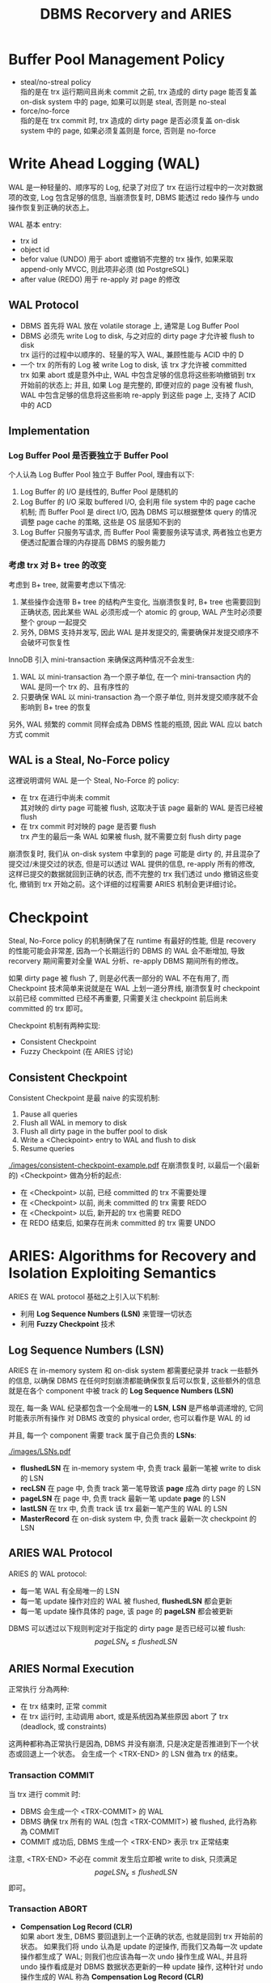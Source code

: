 #+title: DBMS Recorvery and ARIES
* Buffer Pool Management Policy
 * steal/no-streal policy \\
   指的是在 trx 运行期间且尚未 commit 之前, trx 造成的 dirty page 能否复盖 on-disk system 中的 page, 如果可以则是 steal, 否则是 no-steal
 * force/no-force \\
   指的是在 trx commit 时, trx 造成的 dirty page 是否必须复盖 on-disk system 中的 page, 如果必须复盖则是 force, 否则是 no-force
* Write Ahead Logging (WAL)
WAL 是一种轻量的、顺序写的 Log, 纪录了对应了 trx 在运行过程中的一次对数据项的改变, Log 包含足够的信息, 当崩溃恢复时, DBMS 能透过 redo 操作与 undo 操作恢复到正确的状态上。

WAL 基本 entry:
 * trx id
 * object id
 * befor value (UNDO)
   用于 abort 或撤销不完整的 trx 操作, 如果采取 append-only MVCC, 则此项非必须 (如 PostgreSQL)
 * after value (REDO)
   用于 re-apply 对 page 的修改
** WAL Protocol
 * DBMS 首先将 WAL 放在 volatile storage 上, 通常是 Log Buffer Pool
 * DBMS 必须先 write Log to disk, 与之对应的 dirty page 才允许被 flush to disk \\
   trx 运行的过程中以顺序的、轻量的写入 WAL, 兼顾性能与 ACID 中的 D
 * 一个 trx 的所有的 Log 被 write Log to disk, 该 trx 才允许被 committed \\
   trx 如果 abort 或是意外中止, WAL 中包含足够的信息将这些影响撤销到 trx 开始前的状态上; 并且, 如果 Log 是完整的, 即便对应的 page 没有被 flush, WAL 中包含足够的信息将这些影响 re-apply 到这些 page 上, 支持了 ACID 中的 ACD
** Implementation
*** Log Buffer Pool 是否要独立于 Buffer Pool
个人认為 Log Buffer Pool 独立于 Buffer Pool, 理由有以下:
 1. Log Buffer 的 I/O 是线性的, Buffer Pool 是随机的
 2. Log Buffer 的 I/O 采取 buffered I/O, 会利用 file system 中的 page cache 机制; 而 Buffer Pool 是 direct I/O, 因為 DBMS 可以根据整体 query 的情况调整 page cache 的策略, 这些是 OS 层感知不到的
 3. Log Buffer 只服务写请求, 而 Buffer Pool 需要服务读写请求, 两者独立也更方便透过配置合理的内存提高 DBMS 的服务能力
*** 考虑 trx 对 B+ tree 的改变
考虑到 B+ tree, 就需要考虑以下情况:
 1. 某些操作会连带 B+ tree 的结构产生变化, 当崩溃恢复时, B+ tree 也需要回到正确状态, 因此某些 WAL 必须形成一个 atomic 的 group, WAL 产生时必须要整个 group 一起提交
 2. 另外, DBMS 支持并发写, 因此 WAL 是并发提交的, 需要确保并发提交顺序不会破坏可恢复性

InnoDB 引入 mini-transaction 来确保这两种情况不会发生:
 1. WAL 以 mini-transaction 為一个原子单位, 在一个 mini-transaction 内的 WAL 是同一个 trx 的、且有序性的
 2. 只要确保 WAL 以 mini-transaction 為一个原子单位, 则并发提交顺序就不会影响到 B+ tree 的恢复

另外, WAL 频繁的 commit 同样会成為 DBMS 性能的瓶颈, 因此 WAL 应以 batch 方式 commit
** WAL is a Steal, No-Force policy
这裡说明谓何 WAL 是一个 Steal, No-Force 的 policy:
 * 在 trx 在进行中尚未 commit \\
   其对映的 dirty page 可能被 flush, 这取决于该 page 最新的 WAL 是否已经被 flush
 * 在 trx commit 时对映的 page 是否要 flush \\
   trx 产生的最后一条 WAL 如果被 flush, 就不需要立刻 flush dirty page

崩溃恢复时, 我们从 on-disk system 中拿到的 page 可能是 dirty 的, 并且混杂了提交过/未提交过的状态, 但是可以透过 WAL 提供的信息, re-apply 所有的修改, 这样已提交的数据就回到正确的状态, 而不完整的 trx 我们透过 undo 撤销这些变化, 撤销到 trx 开始之前。这个详细的过程需要 ARIES 机制会更详细讨论。

* Checkpoint
Steal, No-Force policy 的机制确保了在 runtime 有最好的性能, 但是 recovery 的性能可能会非常差, 因為一个长期运行的 DBMS 的 WAL 会不断增加, 导致 recorvery 期间需要对全量 WAL 分析、re-apply DBMS 期间所有的修改。

如果 dirty page 被 flush 了, 则是必代表一部分的 WAL 不在有用了, 而 Checkpoint 技术简单来说就是在 WAL 上划一道分界线, 崩溃恢复时 checkpoint 以前已经 committed 已经不再重要, 只需要关注 checkpoint 前后尚未 committed 的 trx 即可。

Checkpoint 机制有两种实现:
 * Consistent Checkpoint
 * Fuzzy Checkpoint (在 ARIES 讨论)
** Consistent Checkpoint
Consistent Checkpoint 是最 naive 的实现机制:
 1. Pause all queries
 2. Flush all WAL in memory to disk
 3. Flush all dirty page in the buffer pool to disk
 4. Write a <Checkpoint> entry to WAL and flush to disk
 5. Resume queries
#+ATTR_ORG: :width 60% :page 1
[[./images/consistent-checkpoint-example.pdf]]
在崩溃恢复时, 以最后一个(最新的) <Checkpoint> 做為分析的起点:
 * 在 <Checkpoint> 以前, 已经 committed 的 trx 不需要处理
 * 在 <Checkpoint> 以前, 尚未 committed 的 trx 需要 REDO
 * 在 <Checkpoint> 以后, 新开起的 trx 也需要 REDO
 * 在 REDO 结束后, 如果存在尚未 committed 的 trx 需要 UNDO
* ARIES: Algorithms for Recovery and Isolation Exploiting Semantics
ARIES 在 WAL protocol 基础之上引入以下机制:
 * 利用 *Log Sequence Numbers (LSN)* 来管理一切状态
 * 利用 *Fuzzy Checkpoint* 技术
** Log Sequence Numbers (LSN)
ARIES 在 in-memory system 和 on-disk system 都需要纪录并 track 一些额外的信息, 以确保 DBMS 在任何时刻崩溃都能确保恢复后可以恢复, 这些额外的信息就是在各个 component 中被 track 的 *Log Sequence Numbers (LSN)*

现在, 每一条 WAL 纪录都包含一个全局唯一的 *LSN*, *LSN* 是严格单调递增的, 它同时能表示所有操作 对 DBMS 改变的 physical order, 也可以看作是 WAL 的 id

并且, 每一个 component 需要 track 属于自己负责的 *LSNs*:
#+ATTR_ORG: :width 60% :page 1
[[./images/LSNs.pdf]]
 * *flushedLSN* 在 in-memory system 中, 负责 track 最新一笔被 write to disk 的 LSN
 * *recLSN* 在 page 中, 负责 track 第一笔导致该 *page* 成為 dirty page 的 LSN
 * *pageLSN* 在 page 中, 负责 track 最新一笔 update *page* 的 LSN
 * *lastLSN* 在 trx 中, 负责 track 该 trx 最新一笔产生的 WAL 的 LSN
 * *MasterRecord* 在 on-disk system 中, 负责 track 最新一次 checkpoint 的 LSN
** ARIES WAL Protocol
ARIES 的 WAL protocol:
 * 每一笔 WAL 有全局唯一的 LSN
 * 每一笔 update 操作对应的 WAL 被 flushed, *flushedLSN* 都会更新
 * 每一笔 update 操作具体的 page, 该 page 的 *pageLSN* 都会被更新

DBMS 可以透过以下规则判定对于指定的 dirty page 是否已经可以被 flush:
$$pageLSN_{x} \leq flushedLSN$$
** ARIES Normal Execution
正常执行 分為两种:
 * 在 trx 结束时, 正常 commit
 * 在 trx 运行时, 主动调用 abort, 或是系统因為某些原因 abort 了 trx (deadlock, 或 constraints)

这两种都称為正常执行是因為, DBMS 并没有崩溃, 只是决定是否推进到下一个状态或回退上一个状态。 会生成一个 <TRX-END> 的 LSN 做為 trx 的结束。
*** Transaction COMMIT
当 trx 进行 commit 时:
 * DBMS 会生成一个 <TRX-COMMIT> 的 WAL
 * DBMS 确保 trx 所有的 WAL (包含 <TRX-COMMIT>) 被 flushed, 此行為称為 COMMIT
 * COMMIT 成功后, DBMS 生成一个 <TRX-END> 表示 trx 正常结束
注意, <TRX-END> 不必在 commit 发生后立即被 write to disk, 只须满足 $$pageLSN_{x} \leq flushedLSN$$ 即可。
*** Transaction ABORT
 * *Compensation Log Record (CLR)* \\
   如果 abort 发生, DBMS 要回退到上一个正确的状态, 也就是回到 trx 开始前的状态。 如果我们将 undo 认為是 update 的逆操作, 而我们又為每一次 update 操作都生成了 WAL; 则我们也应该為每一次 undo 操作生成 WAL, 并且将 undo 操作看成是对 DBMS 数据状态更新的一种 update 操作, 这种针对 undo 操作生成的 WAL 称為 *Compensation Log Record (CLR)*
 * *prevLSN* \\
   由于 CLR 是由 DBMS 生成的, DBMS 要透过根据 WAL 中的 *befor value* 去构造 CLR。 在只有一个 trx 执行的情况下, 只需要沿著 WAL 逆序扫描就可以构造对应的 CLR, 但是在支持并发的 DBMS 下无法这样做, 因此对于 WAL, 需要额外纪录 *prevLSN* 来指向前一笔 WAL (应该是一个 offset), 这样在构造 CLR 后可以透过 *prevLSN* 找到下一笔需要构造 CLR 的 WAL
 * *UndoNext* \\
   生成 CLR 时, 会将对应 WAL 的 *prevLSN* 纪录為 CLR 的 *UndoNext*, 这样在 WAL 形成一个 doubly linked list 结构

在 trx 进行 abort 时:
 * 生成一个 <TRX-ABORT> 的 WAL
 * 沿著 *prevLSN* 对 WAL 生成对应的 CLR
 * 透过 WAL 的 *befor value* 恢复 undone 的值
 * 当 *prevLSN* 指向 null 时说明 abort 结束, 此时 DBMS 生成一个 <TRX-END> 表示 trx 正常结束
注意, CLRs 虽然也是一种 WAL, 但是 CLRs 不用被 undo 否则 abort 会形成 cycle 而永远无法结束
** Fuzzy Checkpoint
 * 在 checkpoint 開始時, 對 WAL 寫入一個 <CHECKPOINT-BEGIN>
 * 在 checkpoint 運行時, 过程中不阻止其他 trx 寫入 WAL, 並且維護 *Active Transaction Table (ATT)* 和 *Dirty Page Table(DPT)*
 * 在 checkpoint 結束時, 對 WAL 寫入一個 <CHECKPOINT-END>, <CHECKPOINT-END> 包含 checkpoint 期間的 ATT 和 DPT

注意:
 * ATT 只追踪 <CHECKPOINT-BEGIN> 开始前就活躍的 trx, <CHECKPOINT-BEGIN> 之后才开始的 trx 不追踪
 * checkpoint 结束后 (<CHECKPOINT-END> 写入之后), *MasterRecord* 会纪录 <CHECKPOINT-BEGIN> 的 LSN, 表示一个成功的 checkpoint
*** Active Transaction Table (ATT)
*Active Transaction Table (ATT)* 用於 track 在 checkpoint 开始前就活躍的 trx, 每個 table entry 紀錄以下信息:
 * trxID
   trx 的 id
 * status
   trx 的狀態:
    * R: Running
    * C: Committing
    * U: Candidate for Undo
 * lastLSN
   最新一次 trx create 的 LSN
注意, 每個 ATT entry 在寫入 <TRX-END> 後被移出 ATT
*** Dirty Page Table(DPT)
*Dirty Page Table(DPT)* 用於 track 在 buffer pool 中尚未被 flushed 的 dirty page
* ARIES Recorvery Algorithm
ARIES Recorvery 需要经历三个 phases:
 * Analysis Phase
 * Redo Phase
 * Undo Phase
** Analysis Phase
从 on-disk system 中取出 *MasterRecord*, 可以直接找到最后一次成功的 <CHECKPOINT-BEGIN> 的 WAL, 从此处开始重新构建 ATT, DPT

对所有的 WAL records:
 * 如果 WAL 的 trx 不在 ATT 裡, create 一个 ATT entry, 将其加入 ATT 并设為 U: Undo candidate
 * 如果 WAL 是 <TRX-COMMIT>, 将其 ATT entry status 设為 C: Commit
 * 如果 WAL 是 <TRX-END>, 将其移出 ATT

并且, 对于 update records 的 page $$P$$:
 * 如果 $$P \notin DPT$$, 则表示该 WAL 是第一次使 $$P$$ 成為 dirty page 的 WAP, 将 $$P$$ 加入 $$DPT$$, 并将其 $$recLSN := LSN$$

直到走到 WAL 结束, 表示此时 ATT, DPT 是崩溃发生时的状态:
#+ATTR_ORG: :width 60% :page 1
[[./images/analysis-phase-example.pdf]]
** Redo Phase
Analysis Phase 结束时:
 * DPT 已经在 Analysis Phase 被推进到 crash 时的 DPT
 * 所有 DPT 的 page, 都已经有正确的 $$recLSN$$

Rodo Phase 从 DPT 中, $$recLSN$$ 最小的开始, 对于所有的 update records 和 $$CLR$$, 都需要 *redo*, 除非满足以下条件之一:
 * page 不在 DPT 内, 说明 crash 时 page 不是 dirty page, *or*
 * page 在 DPT 内, 但其 $$LSN < recLSN$$, 表示该 WAL 不是造成本次 dirty page 的 WAL

*redo action* 是以下一系列操作:
 * reapply logged update to buffered page
 * update $$pageLSN$$ to log's $$LSN$$

*redo action* 不做额外的 logging, 也不做 flush page, 因此中途失败最多是重新经历 Analysis Phase 和 Redo Phase
在所有 *redo action* 做完后, 对在 ATT 中所有已经是 C 状态的 trx:
 * 写入一个 <TRX-END>
 * 将 trx 移出 ATT
** Undo Phase
Undo Phase 开始时, ATT 只会剩下 U 状态的 trx, 并且 ATT 的状态已经被推进到 crash 发生时的状态, 所以每个 ATT 中 trx 的 $$lastLSN$$ 都是该 trx 最后一次对 page 造成影响的 $$LSN$$
*undo action*:
 * 透过 $$lastLSN$$ 找到最新一笔 WAL
 * 生成对应的 $$CLR$$
 * update page 的 $$pageLSN$$
 * apply undo to buffered page

